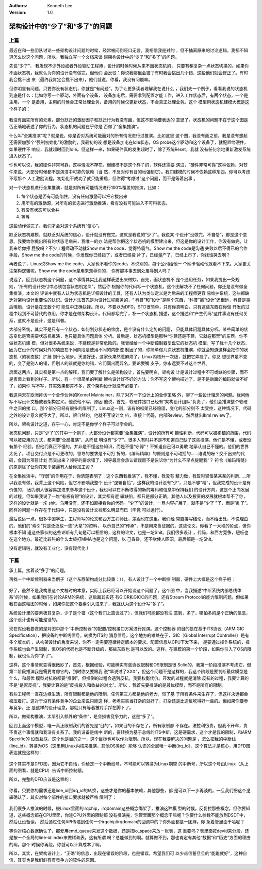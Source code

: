 .. Kenneth Lee 版权所有 2017-2020

:Authors: Kenneth Lee
:Version: 1.0

架构设计中的“少了”和“多了”的问题
********************************

上篇
=====

最近在和一些团队讨论一些架构设计问题的时候，经常被问到哑口无言。我相信我是对的
，但不抽离原来的讨论逻辑，我都不知道怎么说这个问题，所以，我独立写一个文档来谈
谈架构设计中的“少了”和“多了”的问题。

先说“少了”， 我发现不少外设或者外设驱动工程师，设计的时候时候从来不画状态机的，
只要有稍复杂一点状态切换的，如果你不画状态机，我就认为你的设计没有做完。但他们
会反驳：你说我哪里会错？有时我会挑出几个错，这些他们就会修正了。有时我会挑不出
来（最终我肯定会挑不出来），他们就说，你看，我没有问题嘛。

但你明显有问题，只要你没有状态机，你就是“有问题”。为了让更多读者理解我在说什么
，我们先一个例子，看看我说的状态机到底是什么：比如你写一个驱动，外面有个设备，
设备加电后，需要拿到配置才能工作，进入工作状态后，有两个状态，一个是主用，一个
是备用，主用的时候会正常处理业务，备用的时候仅更新状态，不会真正处理业务。这个
模型用状态机建模大概是这个样子的：

        .. figure:: _static/状态机.png

我没有画完所有的元素，部分跃迁的激励因子和跃迁行为我没有画，但这不影响要表达的
意思了。状态机的问题不在于这个图是否正确地表述了你的行为，状态机的问题在乎你是
否做了“全集推演”。

什么叫“全集推演”呢？就是说，你是否对系统可能面对的所有情况进行过推演。比如这里
这个图，我没有画之前，我是没有想起还需要加那个“强制初始化”的激励的，我最初的设
想是设备加电在Idle状态，OS probe这个驱动和这个设备了，就配置给硬件，如果硬件不
响应，我就超时回到Idle。但这样一来，如果硬件真的发生超时了，除了系统Reset，我就
没有任何余地重新激发系统进入状态了。

你也可以说，我的硬件非常可靠，这种情况不存在。但建模不是这个样子的，软件还需要
演进，“硬件非常可靠”这种依赖，对软件来说，大部分时候都不是演进中可靠的依赖（当
然，不反对你有目的地强制它）。我们建模的时候不依赖这种东西。你可以考虑不写那个
人工激励流程，初始化不成功了就只能重启，但你得“考虑过”这个问题，而不是等着出事
。

对一个状态机进行全集推演，就是对所有可能情况进行100%覆盖的推演，比如：

1. 每个状态是否有可能陷住，没有任何激励可以把它拔出来

2. 用所有的激励源，对所有的状态进行激励推演，看有没有可能进入不可料状态。

3. 有没有状态可以合并

4. 等等

这些动作做完了，我们才会对这个系统有“信心”。

缺乏状态机建模，就缺乏对系统的信心，设计就没有做完。这就是我说的“少了”。我说某
个设计“没做完，不自恰”，都是这个意思。我要给你挑出所有的状态毛病来，我唯一的办
法是帮你把这个状态机的模型建出来，但这是你的设计工作，你没有做完，让我来给你擦
屁股吗？不少工程师动不动就Show me the code，觉得特霸气。Show me the code是沟通
失败以后不得已的合作手段，Show me the code的时候，你发现你已经错了，或者已经投
片了，已经量产了，已经上市了，你找谁哭去啊？

再者说了，Linus说Show me the code，人家也不看你的code。不说别的，每个公司给他一
个网卡驱动他就看不下来。人家更关注架构逻辑呢，Show me the code是用来羞辱你的，
你有那本事去到处羞辱别人吗？

说远了，回到状态机这个问题，这个事情其实比我这样表述出来微妙。首先，画状态机不
是个通用任务，如果我提出一条规则，“所有的设计交付中必须包含状态机定义”，然后你
根据你的代码写一个状态机，这个图解决不了任何问题，你还是没有做全集推演。本文的
评论中就有人认为状态机是详细设计的工具，还有人认为类似定义是为后来的工程师更容
易维护系统，这些都缺乏对架构设计重要性的认识。设计方法首先是为设计过程服务的，“
科普”和“设计”是两个东西，“科普”离“设计”还很远，科普是事后嘴炮，设计是在无数个可
能性中正确抉择。所以，不要以为DFD，STD很简单，只有你真明白。只有这些东西在你做
开发的过程中起到不可替代的作用，你才是在做架构设计。代码都写完了，补一个状态机
描述，这个描述和“产生代码”这件事没有任何关系，这就不是设计，这是科普。

大部分系统，其实不是只有一个状态，如何划分状态的维度，是个没有什么定势的问题，
只能具体问题具体分析。某些简单的状态变化是否需要状态机推演，也只能具体问题具体
分析。最后是，状态机模型是那种“你建还是不建，它就在那里”的东西。你不做状态机建
模，但对很多系统来说，不建模是非常危险的。我曾经给一个中断控制器复盘它的状态机
模型，写了我十几个状态，因为它设计的时候对外的响应在不同阶段是使用不同的内部控
制因子的，你简单做几次状态机推演，你就会知道这样会把你的状态机（的状态数）扩展
到什么地步。天道好还，这家伙果然惹麻烦了，Linux内核升一次级，就把它弄挂了。你总
想世界是不变的，变了是别人的错，但别人的错就是你的错，它们同出而异名，要论耍嘴
皮子，你永远耍不过这个世界。

后面这两点，其实都是第一点的解释，我们要了解什么是架构设计，首先要明白，架构设
计是设计过程中不可或缺的步骤，而不是表面上看到的样子。所以，有一个很简单的判断
架构设计好不好的方法：你不写这个架构描述了，是不是后面的编码就做不好了，如果你
写不写，其实效果都差不多，这个架构设计就没有必要了。

我这两天在欧洲拜访一个合作伙伴的Kernel Maintainer，除了对齐一下设计上的合作策略
外，聊了一些设计理念的问题。我问他写不写设计文档或者架构定义。他说他不写，原因
他说，首先，软硬件接口已经有“架构设计团队”负责了，他们会推演整个软硬件之间的接
口，那个部分已经有很多的限制了，Linux这一则，该有的框架已经稳固，变化的部分则不
太受控，这种情况下，代码之外的设计意义就不大了，所以，很自然的，他就不写设计文
档，直接上代码，内部Review，然后就出lkml review了。

所以，架构设计之道，存乎一心，肯定不是你学个样子可以学会的。

状态机问题，只是“少了”的其中一个例子，大部分设计都需要“全集推演”，设计的所有可
能性判断，代码可以被移植的范围，代码可以被应用的方式，都需要“全局推演”，从而证
明没有“少了”。很多人有时并不是不知道自己缺了这些推演，他们是不懂，或者没有那个
经验。但他们真正不懂的，并非是不懂这些知识，而是不懂“守弱”！不知道自己可以勇敢
地承认自己不懂的。他们的世界太死了，项目交付点是不可更改的，领导的要求是不可打
折的，《编码精粹》的原则是不可动摇的……谁说的呀？交不出来的代码，会因为项目计划
而交出来？领导的要求错了，领导最后会承认错误而不是告诉你“为什么不早点提醒我”？
符合《编码精髓》的原则除了让你在知乎装逼有人给你加工资？

在全集推演中，“守弱”的作用在于，你清楚表明了：这个东西我推演了，我不懂，我没有
精力做，我暂时轻信某某某的判断……所以我没有做，我背上这个风险，但它不影响我整个
设计“逻辑自恰”，这样我的设计没有“少”，只是不够“精”，但我完成的设计是有价值的，
因为别人很容易加进来参与这个设计，我也可以在不断取得的新的筹码和信息中保持我们
的设计方向，这是个正向发展的过程。但如果我说了一堆“有板有眼”的设计，其实都有逻
辑缺陷，都只是部分正确，其他人以及投资的发展就根本帮不了你，这样的设计就是一坨
shit，鸟用没有，还不如直接看你的代码。“少了”的设计，一旦内容扩展了，就不是“少了
”了，而是“乱了”。同样的问题一样存在于代码中，只是没有设计文档那么明显而已（毕竟
可以运行）。

最后说远一点，很多中国学生，工程师写的论文和西方工程师比，差距也在这里。我们经
常直接写结论，而不给出处，不说理由的。他们的“索引”只是泛泛放一些“大拿”的资料，
以示自己的“传承”，不是用来当证据的。这些论文，你看了一大堆的论点，但你根本不知
道这些家伙的这些论断有几句是可以相信的，这样的论文，也是一坨Shit。我们很多设计
，代码，和西方竞争，短板也在这个地方。最近比较热的什么太极打MMA也是这个问题，以
己昏昏，还不欲使人昭昭，最后都是一坨Shit。

没有逻辑链，就没有工业化，没有现代化！ 

下篇
=====

承上篇，接着谈“多了”的问题。

再找一个中断控制器来当例子（这个东西架构成分比较重：）），有人设计了一个中断控
制器，硬件上大概是这个样子吧：

        .. figure:: _static/中断控制器.png

好了，虽然不是我构思这个文档时的本意，实际上我已经可以开始谈这个问题了。这个图
中，当我描述“中断系统内部总线体系”的时候，如果我们在讨论ARM的系统，这后面其实还
有GICR和GICC的问题，还有Stream Protocol的能力限制问题。但如果我在画这幅图的时候
，如果你把这个要素引入进来了，我就认为这个设计写“多了”。

系统设计里的要素极其复杂，少了是个错（这个我们上篇谈过了），但我们可能都没有注
意到，多了，哪怕多的是个正确的信息，这个设计也有可能是错的。

现在假设我要做的是对图中那个“中断控制器”的配置/控制接口方案进行推演。这个控制器
的目的是在基于ITS协议（ARM GIC Specification），把设备的中断线信号，转换为ITS的
消息信号。这个地方的难处在于，GIC（Global Interrupt Controller）是有多个版本的
，从构架设计的角度来说，你不一定需要遵循特定版本的要求。配置信息从CPU下发下来，
是要通过操作系统的，操作系统也会产生限制，但OS的代码也是不断升级的，那些东西也
是可以改的。这样，在建模的第一个阶段，如果你引入了OS的限制，我也认为你“多了”。

这样，这个事情就变得很微妙了，首先，根据经验，可能确实有些协议限制和OS限制是很
Solid的，我第一阶段推演不考虑它，但第二阶段推演我是需要考虑它的，到时你又要跟我
说“早说过了XXX”，但这个问题不是这样的，我这个阶段是要判断最优模型是什么，和最优
模型对抗的都要“推倒”，但推倒的过程会遇到反抗，我要权衡代价。开发的过程就是消除
反抗的过程，我要计算的不是“是否反抗”，我要计算的是“反抗投入和收益的对比”。所以
，我首先要推演的是最优模型，而不是所有的限制。

有些工程师一直在边缘生活，所有限制都是他的限制，任何第三方都是他的老大，惯了基
于所有条件来生存了，但这样永远都会被压着打。这对于没有条件竞争的企业来说只能这
样，老老实实当打杂的就好了，打杂还是比造反吃得好一些的。但如果你要参与竞争，还
是这样的设计理念，那就只有等着被对手踩在脚下了。

所以，做架构推演，太早引入额外的“条件”，是会损害竞争力的，这是“多了”。

回到上面这个模型，唯一真正限制我们的首先是“目的”，如果目的不存在了，所有限制都
不存在。法拉利很贵，但我不开车，贵不贵这个事情就和我没有关系了。我的设备是线中
断的，要转换为基于总线的ITS中断，这是硬需求，这个才是我的限制，和ARM Specific的
设备互联，这个也是目的之一，这个目标也可以作为限制。所以，现在我要解决的问题是
，怎么把我的中断线(line_id)，转换为OS（这里用Linux内核来推演，其他OS类似）能够
认识的全局唯一中断(irq_id），这个算法才是核心，用DFD图表达就是这样的：

        .. figure:: _static/int_dfd1.png

这个其实不是DFD图，因为它不自恰，你给定一个中断线号，不可能可以转换为Linux期望
的中断号，所以这个号由Linux（从上面的图看，就是CPU）告诉中断控制器。

所以，完整的DFD应该是这样的：

        .. figure:: _static/int_dfd2.png

你看，只要你的需求还是line_id到irq_id的转换，这些才是你的基本依赖，其他那些，都
是可以下一步再谈的。一旦我们把这个逻辑确认了，其实对每个部件的接口要求就被严格
限制了：

        .. figure:: _static/中断控制器2.png

我们很多人推演的时候，被Linux里面的irqchip，irqdomain这些概念绑架了，推演这种模
型的时候，反复拉那些概念，但你要知道，这些概念都在CPU里面，你连CPU外面的限制都
没有推演完，你管里面那个概念干嘛呢？你要什么参数不能放到DSDT中，然后让设备读，
然后通过任何API传递到任何一个irqchip/irqdomain的回调中的？你外面都是一团麻，你
急着管里面干哈呢？

等你对核心数据确认了，那爱用cmd_queue来发这个数据，还是按io_space来放一张表，这
重要吗？表里面按devid来分段，还是按一个全局的line-id index来做稀疏表，这有所谓
吗？总能做到的啊。就算做不到，那也肯定有其他“数据”和“历史”方面的理由的啊。那个
时候你再绕，你就可以计算成本了啊。

所以，其实，在架构设计上，“正确”的信息，出现在错误的阶段，也是错误。希望我们可
以少点信誓旦旦的“能跑就好”，这种自信，其实也是我们鲜有有竞争力的软件的原因。
